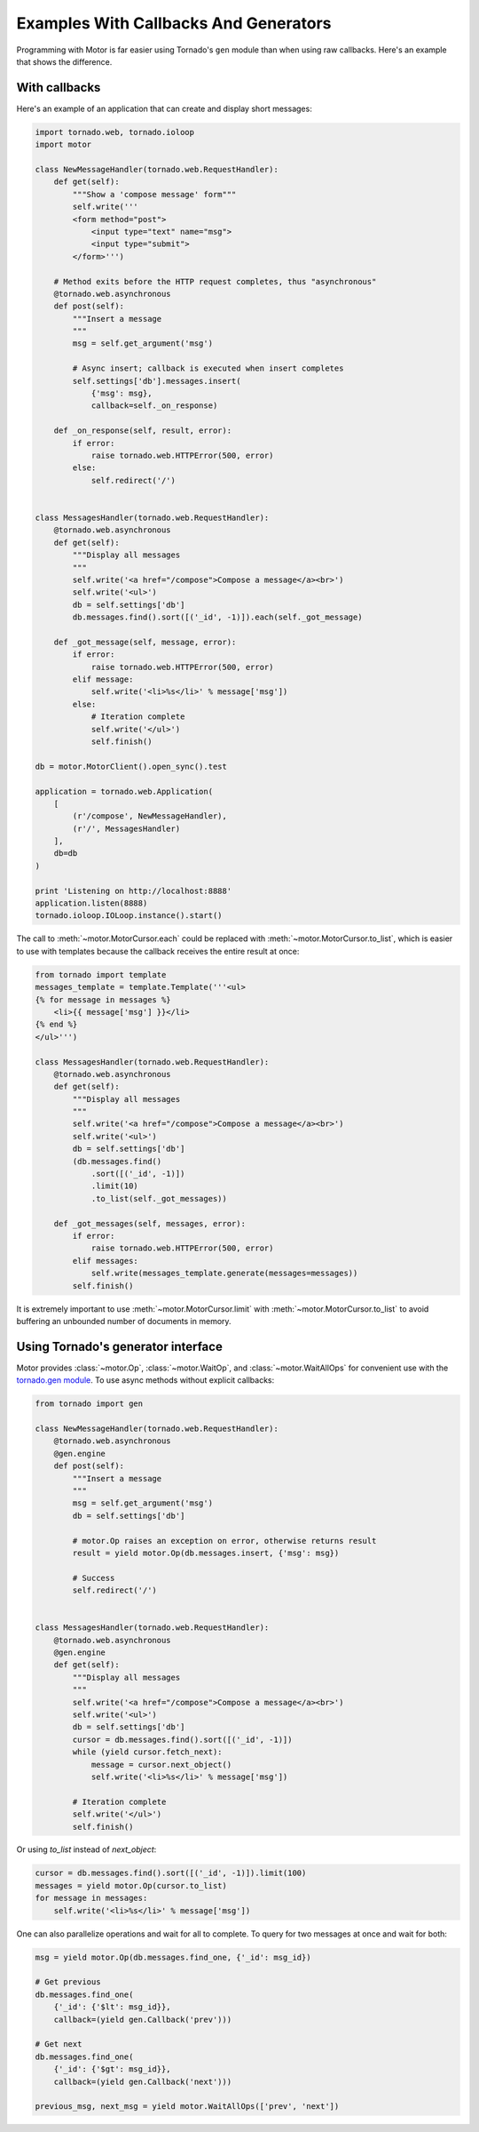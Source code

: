 Examples With Callbacks And Generators
======================================

Programming with Motor is far easier using Tornado's ``gen`` module than when
using raw callbacks. Here's an example that shows the difference.

With callbacks
--------------

Here's an example of an application that can create and display short messages:

.. code-block:: python

    import tornado.web, tornado.ioloop
    import motor

    class NewMessageHandler(tornado.web.RequestHandler):
        def get(self):
            """Show a 'compose message' form"""
            self.write('''
            <form method="post">
                <input type="text" name="msg">
                <input type="submit">
            </form>''')

        # Method exits before the HTTP request completes, thus "asynchronous"
        @tornado.web.asynchronous
        def post(self):
            """Insert a message
            """
            msg = self.get_argument('msg')

            # Async insert; callback is executed when insert completes
            self.settings['db'].messages.insert(
                {'msg': msg},
                callback=self._on_response)

        def _on_response(self, result, error):
            if error:
                raise tornado.web.HTTPError(500, error)
            else:
                self.redirect('/')


    class MessagesHandler(tornado.web.RequestHandler):
        @tornado.web.asynchronous
        def get(self):
            """Display all messages
            """
            self.write('<a href="/compose">Compose a message</a><br>')
            self.write('<ul>')
            db = self.settings['db']
            db.messages.find().sort([('_id', -1)]).each(self._got_message)

        def _got_message(self, message, error):
            if error:
                raise tornado.web.HTTPError(500, error)
            elif message:
                self.write('<li>%s</li>' % message['msg'])
            else:
                # Iteration complete
                self.write('</ul>')
                self.finish()

    db = motor.MotorClient().open_sync().test

    application = tornado.web.Application(
        [
            (r'/compose', NewMessageHandler),
            (r'/', MessagesHandler)
        ],
        db=db
    )

    print 'Listening on http://localhost:8888'
    application.listen(8888)
    tornado.ioloop.IOLoop.instance().start()

The call to :meth:`~motor.MotorCursor.each` could be
replaced with :meth:`~motor.MotorCursor.to_list`, which is easier to use
with templates because the callback receives the entire result at once:

.. code-block:: python

    from tornado import template
    messages_template = template.Template('''<ul>
    {% for message in messages %}
        <li>{{ message['msg'] }}</li>
    {% end %}
    </ul>''')

    class MessagesHandler(tornado.web.RequestHandler):
        @tornado.web.asynchronous
        def get(self):
            """Display all messages
            """
            self.write('<a href="/compose">Compose a message</a><br>')
            self.write('<ul>')
            db = self.settings['db']
            (db.messages.find()
                .sort([('_id', -1)])
                .limit(10)
                .to_list(self._got_messages))

        def _got_messages(self, messages, error):
            if error:
                raise tornado.web.HTTPError(500, error)
            elif messages:
                self.write(messages_template.generate(messages=messages))
            self.finish()

It is extremely important to use :meth:`~motor.MotorCursor.limit` with
:meth:`~motor.MotorCursor.to_list` to avoid buffering an unbounded number of
documents in memory.

.. _generator-interface-example:

Using Tornado's generator interface
-----------------------------------

Motor provides :class:`~motor.Op`, :class:`~motor.WaitOp`, and
:class:`~motor.WaitAllOps` for convenient use with the
`tornado.gen module <http://www.tornadoweb.org/documentation/gen.html>`_. To
use async methods without explicit callbacks:

.. code-block:: python

    from tornado import gen

    class NewMessageHandler(tornado.web.RequestHandler):
        @tornado.web.asynchronous
        @gen.engine
        def post(self):
            """Insert a message
            """
            msg = self.get_argument('msg')
            db = self.settings['db']

            # motor.Op raises an exception on error, otherwise returns result
            result = yield motor.Op(db.messages.insert, {'msg': msg})

            # Success
            self.redirect('/')


    class MessagesHandler(tornado.web.RequestHandler):
        @tornado.web.asynchronous
        @gen.engine
        def get(self):
            """Display all messages
            """
            self.write('<a href="/compose">Compose a message</a><br>')
            self.write('<ul>')
            db = self.settings['db']
            cursor = db.messages.find().sort([('_id', -1)])
            while (yield cursor.fetch_next):
                message = cursor.next_object()
                self.write('<li>%s</li>' % message['msg'])

            # Iteration complete
            self.write('</ul>')
            self.finish()

Or using `to_list` instead of `next_object`:

.. code-block:: python

    cursor = db.messages.find().sort([('_id', -1)]).limit(100)
    messages = yield motor.Op(cursor.to_list)
    for message in messages:
        self.write('<li>%s</li>' % message['msg'])

One can also parallelize operations and wait for all to complete. To query for
two messages at once and wait for both:

.. code-block:: python

    msg = yield motor.Op(db.messages.find_one, {'_id': msg_id})

    # Get previous
    db.messages.find_one(
        {'_id': {'$lt': msg_id}},
        callback=(yield gen.Callback('prev')))

    # Get next
    db.messages.find_one(
        {'_id': {'$gt': msg_id}},
        callback=(yield gen.Callback('next')))

    previous_msg, next_msg = yield motor.WaitAllOps(['prev', 'next'])

